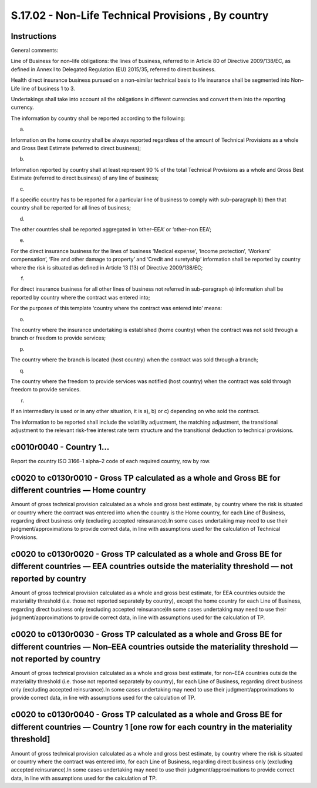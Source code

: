 ====================================================
S.17.02 - Non-Life Technical Provisions , By country
====================================================

Instructions
------------


General comments:

Line of Business for non–life obligations: the lines of business, referred to in Article 80 of Directive 2009/138/EC, as defined in Annex I to Delegated Regulation (EU) 2015/35, referred to direct business.

Health direct insurance business pursued on a non–similar technical basis to life insurance shall be segmented into Non–Life line of business 1 to 3.

Undertakings shall take into account all the obligations in different currencies and convert them into the reporting currency.

The information by country shall be reported according to the following:

a)

Information on the home country shall be always reported regardless of the amount of Technical Provisions as a whole and Gross Best Estimate (referred to direct business);

b)

Information reported by country shall at least represent 90 % of the total Technical Provisions as a whole and Gross Best Estimate (referred to direct business) of any line of business;

c)

If a specific country has to be reported for a particular line of business to comply with sub–paragraph b) then that country shall be reported for all lines of business;

d)

The other countries shall be reported aggregated in ‘other–EEA’ or ‘other–non EEA’;

e)

For the direct insurance business for the lines of business ‘Medical expense’, ‘Income protection’, ‘Workers' compensation’, ‘Fire and other damage to property’ and ‘Credit and suretyship’ information shall be reported by country where the risk is situated as defined in Article 13 (13) of Directive 2009/138/EC;

f)

For direct insurance business for all other lines of business not referred in sub–paragraph e) information shall be reported by country where the contract was entered into;

For the purposes of this template ‘country where the contract was entered into’ means:

o)

The country where the insurance undertaking is established (home country) when the contract was not sold through a branch or freedom to provide services;

p)

The country where the branch is located (host country) when the contract was sold through a branch;

q)

The country where the freedom to provide services was notified (host country) when the contract was sold through freedom to provide services.

r)

If an intermediary is used or in any other situation, it is a), b) or c) depending on who sold the contract.

The information to be reported shall include the volatility adjustment, the matching adjustment, the transitional adjustment to the relevant risk-free interest rate term structure and the transitional deduction to technical provisions.


c0010r0040 - Country 1…
-----------------------


Report the country ISO 3166–1 alpha–2 code of each required country, row by row.


c0020 to c0130r0010 - Gross TP calculated as a whole and Gross BE for different countries — Home country
--------------------------------------------------------------------------------------------------------


Amount of gross technical provision calculated as a whole and gross best estimate, by country where the risk is situated or country where the contract was entered into when the country is the Home country, for each Line of Business, regarding direct business only (excluding accepted reinsurance).In some cases undertaking may need to use their judgment/approximations to provide correct data, in line with assumptions used for the calculation of Technical Provisions.


c0020 to c0130r0020 - Gross TP calculated as a whole and Gross BE for different countries — EEA countries outside the materiality threshold — not reported by country
---------------------------------------------------------------------------------------------------------------------------------------------------------------------


Amount of gross technical provision calculated as a whole and gross best estimate, for EEA countries outside the materiality threshold (i.e. those not reported separately by country), except the home country for each Line of Business, regarding direct business only (excluding accepted reinsurance)In some cases undertaking may need to use their judgment/approximations to provide correct data, in line with assumptions used for the calculation of TP.


c0020 to c0130r0030 - Gross TP calculated as a whole and Gross BE for different countries — Non–EEA countries outside the materiality threshold — not reported by country
-------------------------------------------------------------------------------------------------------------------------------------------------------------------------


Amount of gross technical provision calculated as a whole and gross best estimate, for non–EEA countries outside the materiality threshold (i.e. those not reported separately by country), for each Line of Business, regarding direct business only (excluding accepted reinsurance).In some cases undertaking may need to use their judgment/approximations to provide correct data, in line with assumptions used for the calculation of TP.


c0020 to c0130r0040 - Gross TP calculated as a whole and Gross BE for different countries — Country 1 [one row for each country in the materiality threshold]
-------------------------------------------------------------------------------------------------------------------------------------------------------------


Amount of gross technical provision calculated as a whole and gross best estimate, by country where the risk is situated or country where the contract was entered into, for each Line of Business, regarding direct business only (excluding accepted reinsurance).In some cases undertaking may need to use their judgment/approximations to provide correct data, in line with assumptions used for the calculation of TP.


